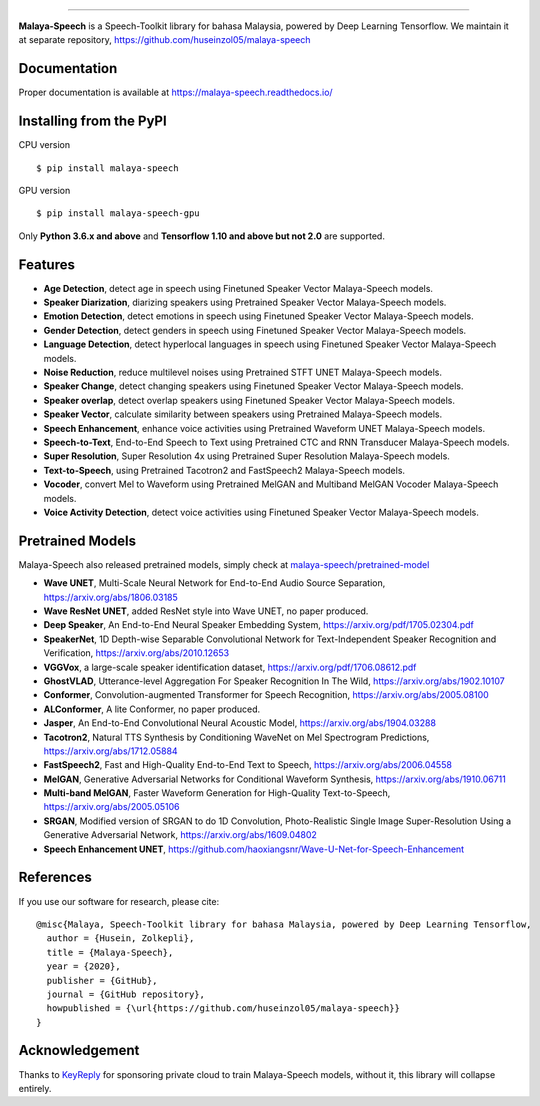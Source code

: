 .. raw:: html

    <p align="center">
        <a href="#readme">
            <img alt="logo" width="50%" src="https://malaya-dataset.s3-ap-southeast-1.amazonaws.com/malaya-speech.png">
        </a>
    </p>
    <p align="center">
        <a href="https://pypi.python.org/pypi/malaya-speech"><img alt="Pypi version" src="https://badge.fury.io/py/malaya-speech.svg"></a>
        <a href="https://pypi.python.org/pypi/malaya-speech"><img alt="Python3 version" src="https://img.shields.io/pypi/pyversions/malaya-speech.svg"></a>
        <a href="https://github.com/huseinzol05/Malaya-Speech/blob/master/LICENSE"><img alt="MIT License" src="https://img.shields.io/github/license/huseinzol05/malaya-speech.svg?color=blue"></a>
    </p>

=========

**Malaya-Speech** is a Speech-Toolkit library for bahasa Malaysia, powered by Deep Learning Tensorflow. We maintain it at separate repository, https://github.com/huseinzol05/malaya-speech

Documentation
--------------

Proper documentation is available at https://malaya-speech.readthedocs.io/

Installing from the PyPI
----------------------------------

CPU version
::

    $ pip install malaya-speech

GPU version
::

    $ pip install malaya-speech-gpu

Only **Python 3.6.x and above** and **Tensorflow 1.10 and above but not 2.0** are supported.

Features
--------

-  **Age Detection**, detect age in speech using Finetuned Speaker Vector Malaya-Speech models.
-  **Speaker Diarization**, diarizing speakers using Pretrained Speaker Vector Malaya-Speech models.
-  **Emotion Detection**, detect emotions in speech using Finetuned Speaker Vector Malaya-Speech models.
-  **Gender Detection**, detect genders in speech using Finetuned Speaker Vector Malaya-Speech models.
-  **Language Detection**, detect hyperlocal languages in speech using Finetuned Speaker Vector Malaya-Speech models.
-  **Noise Reduction**, reduce multilevel noises using Pretrained STFT UNET Malaya-Speech models.
-  **Speaker Change**, detect changing speakers using Finetuned Speaker Vector Malaya-Speech models.
-  **Speaker overlap**, detect overlap speakers using Finetuned Speaker Vector Malaya-Speech models.
-  **Speaker Vector**, calculate similarity between speakers using Pretrained Malaya-Speech models.
-  **Speech Enhancement**, enhance voice activities using Pretrained Waveform UNET Malaya-Speech models.
-  **Speech-to-Text**, End-to-End Speech to Text using Pretrained CTC and RNN Transducer Malaya-Speech models.
-  **Super Resolution**, Super Resolution 4x using Pretrained Super Resolution Malaya-Speech models.
-  **Text-to-Speech**, using Pretrained Tacotron2 and FastSpeech2 Malaya-Speech models.
-  **Vocoder**, convert Mel to Waveform using Pretrained MelGAN and Multiband MelGAN Vocoder Malaya-Speech models.
-  **Voice Activity Detection**, detect voice activities using Finetuned Speaker Vector Malaya-Speech models.

Pretrained Models
------------------

Malaya-Speech also released pretrained models, simply check at `malaya-speech/pretrained-model <https://github.com/huseinzol05/malaya-speech/tree/master/pretrained-model>`_

-  **Wave UNET**,  Multi-Scale Neural Network for End-to-End Audio Source Separation, https://arxiv.org/abs/1806.03185
-  **Wave ResNet UNET**, added ResNet style into Wave UNET, no paper produced.
-  **Deep Speaker**, An End-to-End Neural Speaker Embedding System, https://arxiv.org/pdf/1705.02304.pdf
-  **SpeakerNet**, 1D Depth-wise Separable Convolutional Network for Text-Independent Speaker Recognition and Verification, https://arxiv.org/abs/2010.12653
-  **VGGVox**, a large-scale speaker identification dataset, https://arxiv.org/pdf/1706.08612.pdf
-  **GhostVLAD**, Utterance-level Aggregation For Speaker Recognition In The Wild, https://arxiv.org/abs/1902.10107
-  **Conformer**, Convolution-augmented Transformer for Speech Recognition, https://arxiv.org/abs/2005.08100
-  **ALConformer**, A lite Conformer, no paper produced.
-  **Jasper**, An End-to-End Convolutional Neural Acoustic Model, https://arxiv.org/abs/1904.03288
-  **Tacotron2**, Natural TTS Synthesis by Conditioning WaveNet on Mel Spectrogram Predictions, https://arxiv.org/abs/1712.05884
-  **FastSpeech2**, Fast and High-Quality End-to-End Text to Speech, https://arxiv.org/abs/2006.04558
-  **MelGAN**, Generative Adversarial Networks for Conditional Waveform Synthesis, https://arxiv.org/abs/1910.06711
-  **Multi-band MelGAN**, Faster Waveform Generation for High-Quality Text-to-Speech, https://arxiv.org/abs/2005.05106
-  **SRGAN**, Modified version of SRGAN to do 1D Convolution, Photo-Realistic Single Image Super-Resolution Using a Generative Adversarial Network, https://arxiv.org/abs/1609.04802
-  **Speech Enhancement UNET**, https://github.com/haoxiangsnr/Wave-U-Net-for-Speech-Enhancement

References
-----------

If you use our software for research, please cite:

::

  @misc{Malaya, Speech-Toolkit library for bahasa Malaysia, powered by Deep Learning Tensorflow,
    author = {Husein, Zolkepli},
    title = {Malaya-Speech},
    year = {2020},
    publisher = {GitHub},
    journal = {GitHub repository},
    howpublished = {\url{https://github.com/huseinzol05/malaya-speech}}
  }

Acknowledgement
----------------

Thanks to `KeyReply <https://www.keyreply.com/>`_ for sponsoring private cloud to train Malaya-Speech models, without it, this library will collapse entirely.  

.. raw:: html

    <a href="#readme">
        <img alt="logo" width="20%" src="https://cdn.techinasia.com/data/images/16234a59ae3f218dc03815a08eaab483.png">
    </a>